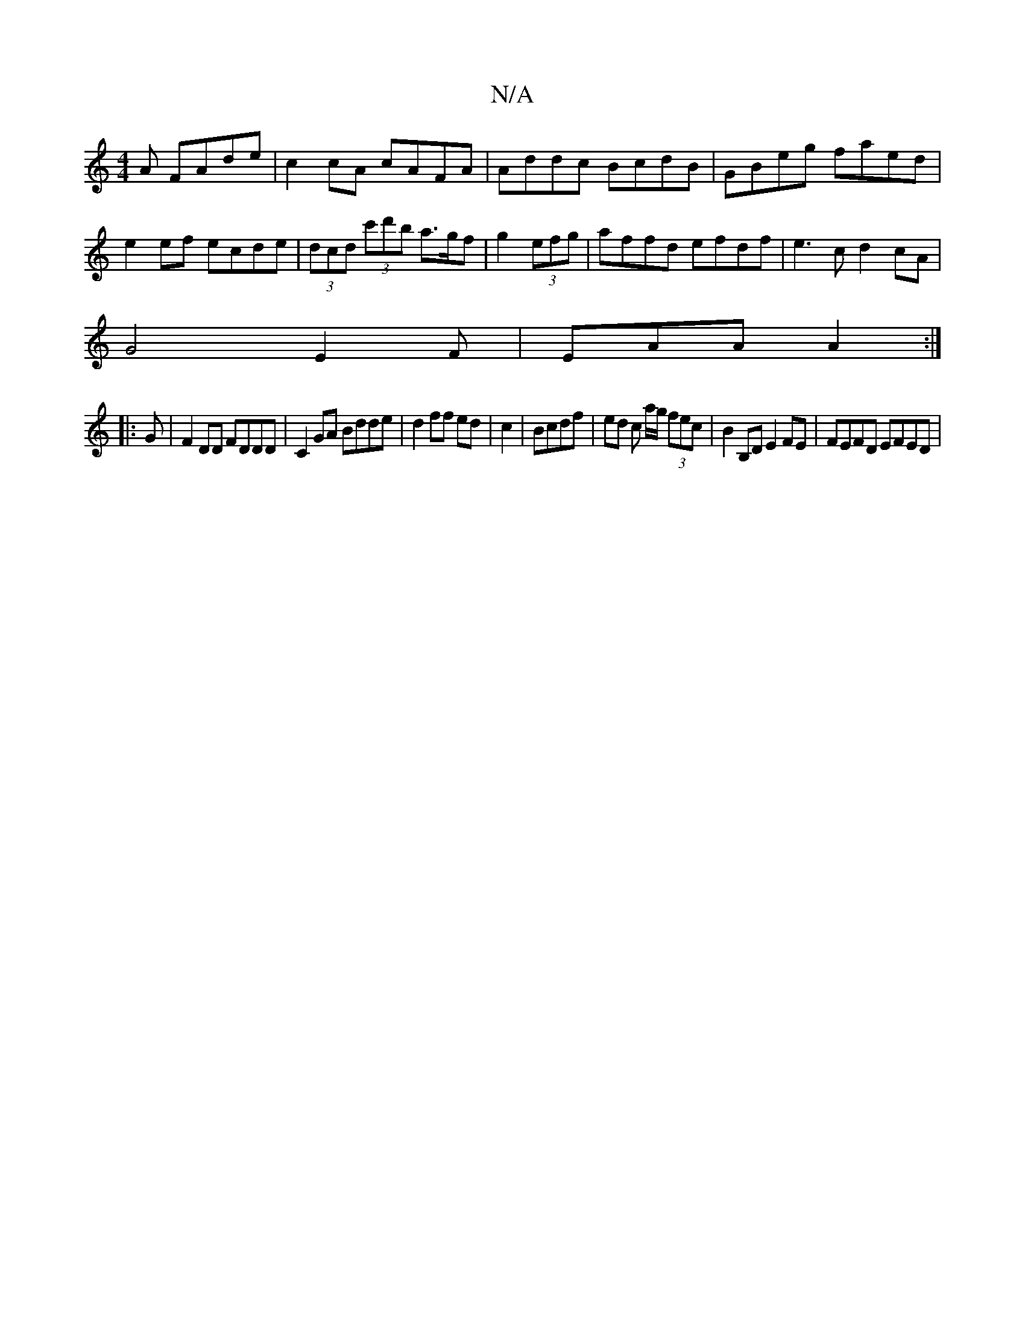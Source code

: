 X:1
T:N/A
M:4/4
R:N/A
K:Cmajor
A FAde|c2 cA cAFA|Addc BcdB|GBeg faed|e2 ef ecde|(3dcd (3c'd'b a>gf | g2 (3efg |affd efdf|e3c d2cA|
G4 E2F|EAA A2:|
|:G|F2DD FDDD|C2 GA Bdde|d2 ff ed|c2 | Bcdf | ed c a/g/ (3fec|B2 B,D E2FE|FEFD EFED|